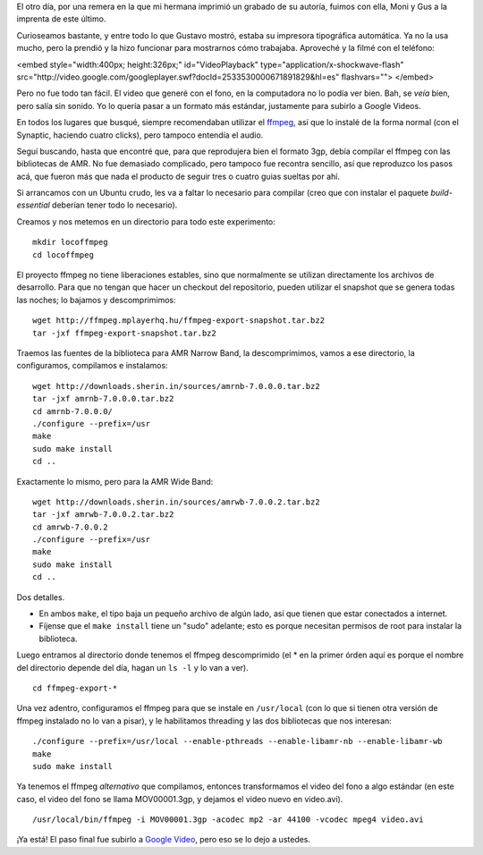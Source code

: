 .. title: Tipográfica y ffmpeg
.. date: 2007-12-24 15:47:32
.. tags: video, AMR, ffmpeg, compilar, instalar

El otro día, por una remera en la que mi hermana imprimió un grabado de su autoría, fuimos con ella, Moni y Gus a la imprenta de este último.

Curioseamos bastante, y entre todo lo que Gustavo mostró, estaba su impresora tipográfica automática. Ya no la usa mucho, pero la prendió y la hizo funcionar para mostrarnos cómo trabajaba. Aproveché y la filmé con el teléfono:

<embed style="width:400px; height:326px;" id="VideoPlayback" type="application/x-shockwave-flash" src="http://video.google.com/googleplayer.swf?docId=2533530000671891829&hl=es" flashvars=""> </embed>

Pero no fue todo tan fácil. El video que generé con el fono, en la computadora no lo podía ver bien. Bah, se *veía* bien, pero salía sin sonido. Yo lo quería pasar a un formato más estándar, justamente para subirlo a Google Videos.

En todos los lugares que busqué, siempre recomendaban utilizar el `ffmpeg <http://ffmpeg.mplayerhq.hu/>`_, así que lo instalé de la forma normal (con el Synaptic, haciendo cuatro clicks), pero tampoco entendía el audio.

Seguí buscando, hasta que encontré que, para que reprodujera bien el formato 3gp, debía compilar el ffmpeg con las bibliotecas de AMR. No fue demasiado complicado, pero tampoco fue recontra sencillo, así que reproduzco los pasos acá, que fueron más que nada el producto de seguir tres o cuatro guias sueltas por ahí.

Si arrancamos con un Ubuntu crudo, les va a faltar lo necesario para compilar (creo que con instalar el paquete *build-essential* deberían tener todo lo necesario).

Creamos y nos metemos en un directorio para todo este experimento::

    mkdir locoffmpeg
    cd locoffmpeg

El proyecto ffmpeg no tiene liberaciones estables, sino que normalmente se utilizan directamente los archivos de desarrollo. Para que no tengan que hacer un checkout del repositorio, pueden utilizar el snapshot que se genera todas las noches; lo bajamos y descomprimimos::

    wget http://ffmpeg.mplayerhq.hu/ffmpeg-export-snapshot.tar.bz2
    tar -jxf ffmpeg-export-snapshot.tar.bz2

Traemos las fuentes de la biblioteca para AMR Narrow Band, la descomprimimos, vamos a ese directorio, la configuramos, compilamos e instalamos::

    wget http://downloads.sherin.in/sources/amrnb-7.0.0.0.tar.bz2
    tar -jxf amrnb-7.0.0.0.tar.bz2
    cd amrnb-7.0.0.0/
    ./configure --prefix=/usr
    make
    sudo make install
    cd ..

Exactamente lo mismo, pero para la AMR Wide Band::

    wget http://downloads.sherin.in/sources/amrwb-7.0.0.2.tar.bz2
    tar -jxf amrwb-7.0.0.2.tar.bz2
    cd amrwb-7.0.0.2
    ./configure --prefix=/usr
    make
    sudo make install
    cd ..

Dos detalles.

- En ambos ``make``, el tipo baja un pequeño archivo de algún lado, así que tienen que estar conectados a internet.

- Fíjense que el ``make install`` tiene un "sudo" adelante; esto es porque necesitan permisos de root para instalar la biblioteca.

Luego entramos al directorio donde tenemos el ffmpeg descomprimido (el * en la primer órden aquí es porque el nombre del directorio depende del día, hagan un ``ls -l`` y lo van a ver).

::

    cd ffmpeg-export-*

Una vez adentro, configuramos el ffmpeg para que se instale en ``/usr/local`` (con lo que si tienen otra versión de ffmpeg instalado no lo van a pisar), y le habilitamos threading y las dos bibliotecas que nos interesan::

    ./configure --prefix=/usr/local --enable-pthreads --enable-libamr-nb --enable-libamr-wb
    make
    sudo make install

Ya tenemos el ffmpeg *alternativo* que compilamos, entonces transformamos el video del fono a algo estándar (en este caso, el video del fono se llama MOV00001.3gp, y dejamos el video nuevo en video.avi).

::

    /usr/local/bin/ffmpeg -i MOV00001.3gp -acodec mp2 -ar 44100 -vcodec mpeg4 video.avi

¡Ya está! El paso final fue subirlo a `Google Video <http://video.google.es/>`_, pero eso se lo dejo a ustedes.
